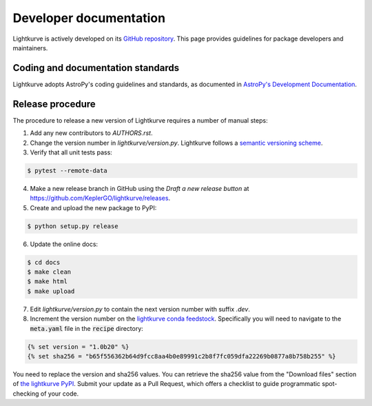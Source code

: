 .. _developer:

=======================
Developer documentation
=======================

Lightkurve is actively developed on its `GitHub repository <https://github.com/KeplerGO/lightkurve>`_.
This page provides guidelines for package developers and maintainers.


Coding and documentation standards
----------------------------------

Lightkurve adopts AstroPy's coding guidelines and standards,
as documented in `AstroPy's Development Documentation <http://docs.astropy.org/en/stable/index.html#developer-documentation>`_.


Release procedure
-----------------

The procedure to release a new version of Lightkurve requires a number
of manual steps:

1. Add any new contributors to `AUTHORS.rst`.

2. Change the version number in `lightkurve/version.py`. Lightkurve follows a `semantic versioning scheme <https://semver.org>`_.

3. Verify that all unit tests pass:

.. code-block:: bash

    $ pytest --remote-data

4. Make a new release branch in GitHub using the `Draft a new release button` at https://github.com/KeplerGO/lightkurve/releases.

5. Create and upload the new package to PyPI:

.. code-block:: bash

    $ python setup.py release

6. Update the online docs:

.. code-block:: bash

    $ cd docs
    $ make clean
    $ make html
    $ make upload

7. Edit `lightkurve/version.py` to contain the next version number with suffix `.dev`.

8. Increment the version number on the `lightkurve conda feedstock <https://github.com/conda-forge/lightkurve-feedstock>`_.  Specifically you will need to navigate to the :code:`meta.yaml` file in the :code:`recipe` directory:

.. code-block:: yaml

  {% set version = "1.0b20" %}
  {% set sha256 = "b65f556362b64d9fcc8aa4b0e89991c2b8f7fc059dfa22269b0877a8b758b255" %}

You need to replace the version and sha256 values.  You can retrieve the sha256 value from the "Download files" section of `the lightkurve PyPI <https://pypi.org/project/lightkurve/>`_.  Submit your update as a Pull Request, which offers a checklist to guide programmatic spot-checking of your code.
